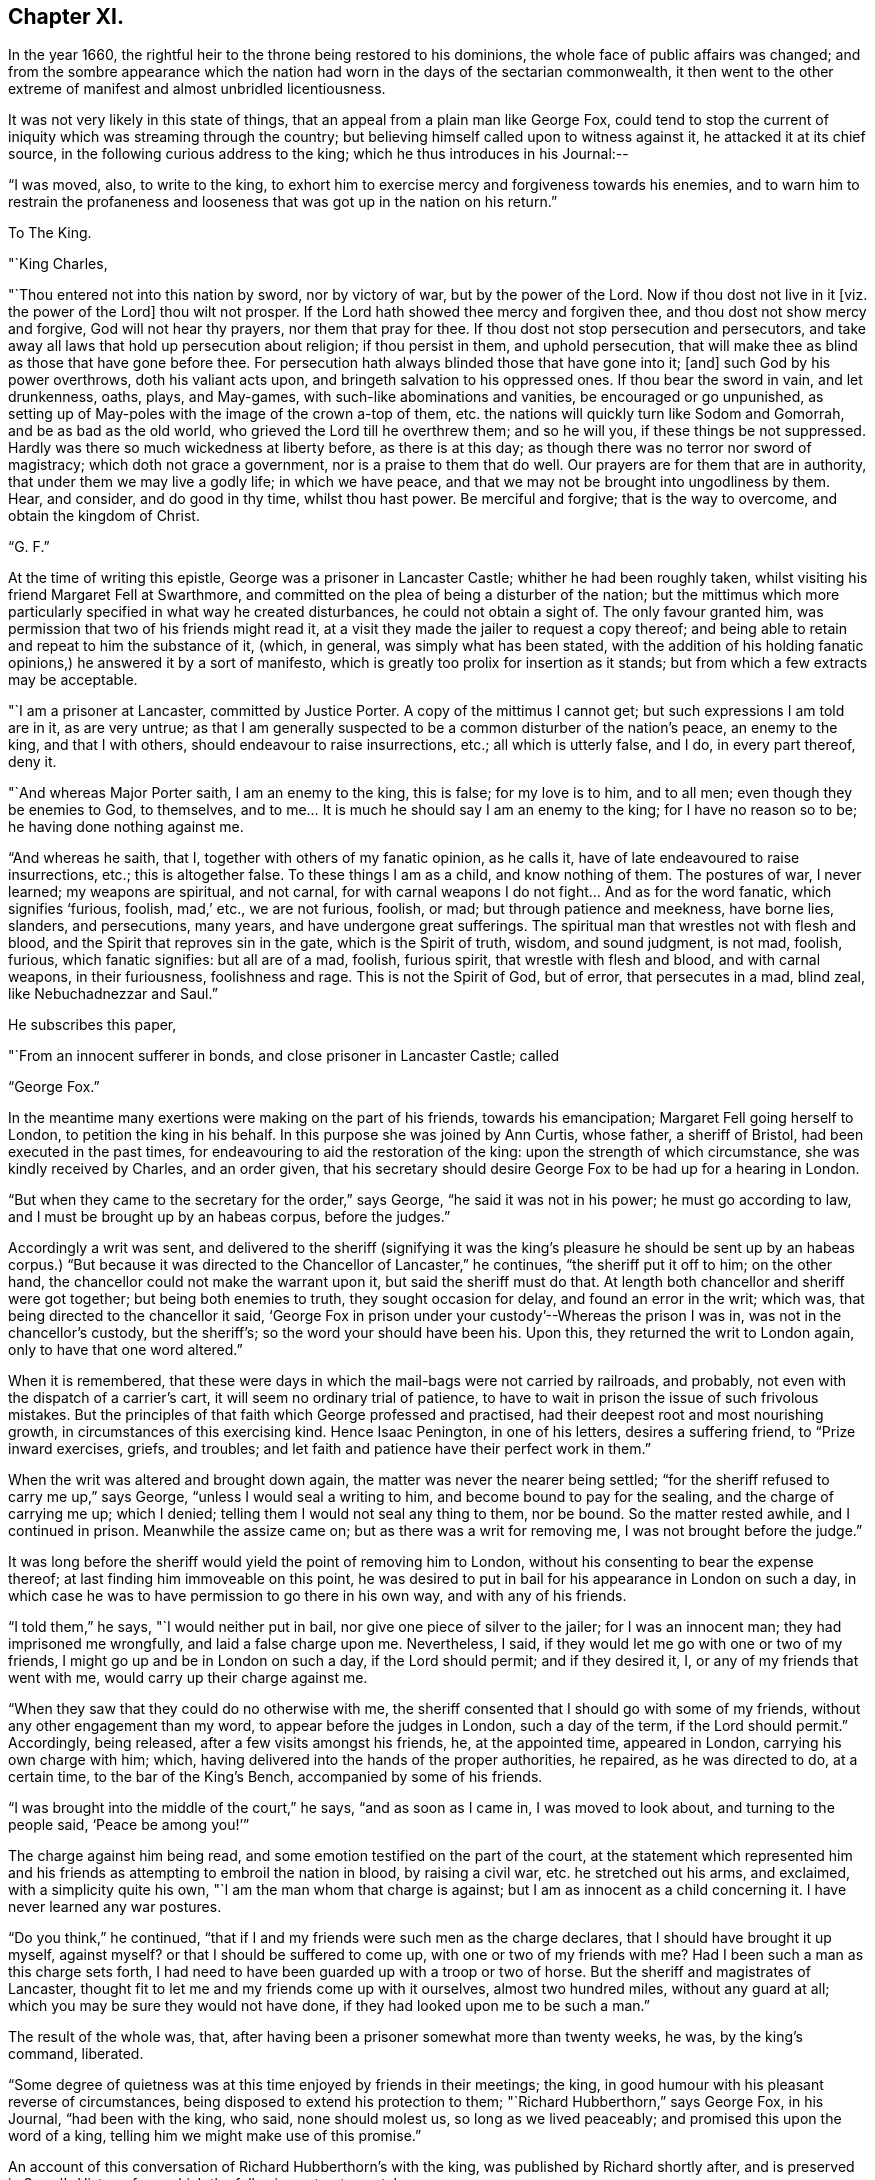 == Chapter XI.

In the year 1660, the rightful heir to the throne being restored to his dominions,
the whole face of public affairs was changed;
and from the sombre appearance which the nation had
worn in the days of the sectarian commonwealth,
it then went to the other extreme of manifest and almost unbridled licentiousness.

It was not very likely in this state of things,
that an appeal from a plain man like George Fox,
could tend to stop the current of iniquity which was streaming through the country;
but believing himself called upon to witness against it,
he attacked it at its chief source, in the following curious address to the king;
which he thus introduces in his Journal:--

"`I was moved, also, to write to the king,
to exhort him to exercise mercy and forgiveness towards his enemies,
and to warn him to restrain the profaneness and
looseness that was got up in the nation on his return.`"

[.embedded-content-document.letter]
--

[.letter-heading]
To The King.

[.salutation]
"`King Charles,

"`Thou entered not into this nation by sword, nor by victory of war,
but by the power of the Lord.
Now if thou dost not live in it +++[+++viz. the power of the Lord]
thou wilt not prosper.
If the Lord hath showed thee mercy and forgiven thee,
and thou dost not show mercy and forgive, God will not hear thy prayers,
nor them that pray for thee.
If thou dost not stop persecution and persecutors,
and take away all laws that hold up persecution about religion; if thou persist in them,
and uphold persecution, that will make thee as blind as those that have gone before thee.
For persecution hath always blinded those that have gone into it; +++[+++and]
such God by his power overthrows, doth his valiant acts upon,
and bringeth salvation to his oppressed ones.
If thou bear the sword in vain, and let drunkenness, oaths, plays, and May-games,
with such-like abominations and vanities, be encouraged or go unpunished,
as setting up of May-poles with the image of the crown a-top of them,
etc. the nations will quickly turn like Sodom and Gomorrah,
and be as bad as the old world, who grieved the Lord till he overthrew them;
and so he will you, if these things be not suppressed.
Hardly was there so much wickedness at liberty before, as there is at this day;
as though there was no terror nor sword of magistracy; which doth not grace a government,
nor is a praise to them that do well.
Our prayers are for them that are in authority, that under them we may live a godly life;
in which we have peace, and that we may not be brought into ungodliness by them.
Hear, and consider, and do good in thy time, whilst thou hast power.
Be merciful and forgive; that is the way to overcome, and obtain the kingdom of Christ.

[.signed-section-signature]
"`G. F.`"

--

At the time of writing this epistle, George was a prisoner in Lancaster Castle;
whither he had been roughly taken,
whilst visiting his friend Margaret Fell at Swarthmore,
and committed on the plea of being a disturber of the nation;
but the mittimus which more particularly specified in what way he created disturbances,
he could not obtain a sight of.
The only favour granted him, was permission that two of his friends might read it,
at a visit they made the jailer to request a copy thereof;
and being able to retain and repeat to him the substance of it, (which, in general,
was simply what has been stated,
with the addition of his holding fanatic
opinions,) he answered it by a sort of manifesto,
which is greatly too prolix for insertion as it stands;
but from which a few extracts may be acceptable.

[.embedded-content-document.letter]
--

"`I am a prisoner at Lancaster, committed by Justice Porter.
A copy of the mittimus I cannot get; but such expressions I am told are in it,
as are very untrue;
as that I am generally suspected to be a common disturber of the nation`'s peace,
an enemy to the king, and that I with others, should endeavour to raise insurrections,
etc.; all which is utterly false, and I do, in every part thereof, deny it.

"`And whereas Major Porter saith, I am an enemy to the king, this is false;
for my love is to him, and to all men; even though they be enemies to God,
to themselves, and to me&hellip;
It is much he should say I am an enemy to the king; for I have no reason so to be;
he having done nothing against me.

"`And whereas he saith, that I, together with others of my fanatic opinion,
as he calls it, have of late endeavoured to raise insurrections, etc.;
this is altogether false.
To these things I am as a child, and know nothing of them.
The postures of war, I never learned; my weapons are spiritual, and not carnal,
for with carnal weapons I do not fight&hellip;
And as for the word fanatic, which signifies '`furious, foolish, mad,`' etc.,
we are not furious, foolish, or mad; but through patience and meekness, have borne lies,
slanders, and persecutions, many years, and have undergone great sufferings.
The spiritual man that wrestles not with flesh and blood,
and the Spirit that reproves sin in the gate, which is the Spirit of truth, wisdom,
and sound judgment, is not mad, foolish, furious, which fanatic signifies:
but all are of a mad, foolish, furious spirit, that wrestle with flesh and blood,
and with carnal weapons, in their furiousness, foolishness and rage.
This is not the Spirit of God, but of error, that persecutes in a mad, blind zeal,
like Nebuchadnezzar and Saul.`"

He subscribes this paper,

[.signed-section-closing]
"`From an innocent sufferer in bonds, and close prisoner in Lancaster Castle; called

[.signed-section-signature]
"`George Fox.`"

--

In the meantime many exertions were making on the part of his friends,
towards his emancipation; Margaret Fell going herself to London,
to petition the king in his behalf.
In this purpose she was joined by Ann Curtis, whose father, a sheriff of Bristol,
had been executed in the past times, for endeavouring to aid the restoration of the king:
upon the strength of which circumstance, she was kindly received by Charles,
and an order given,
that his secretary should desire George Fox to be had up for a hearing in London.

"`But when they came to the secretary for the order,`" says George,
"`he said it was not in his power; he must go according to law,
and I must be brought up by an habeas corpus, before the judges.`"

Accordingly a writ was sent,
and delivered to the sheriff (signifying it was the king`'s pleasure
he should be sent up by an habeas corpus.) "`But because it was
directed to the Chancellor of Lancaster,`" he continues,
"`the sheriff put it off to him; on the other hand,
the chancellor could not make the warrant upon it, but said the sheriff must do that.
At length both chancellor and sheriff were got together; but being both enemies to truth,
they sought occasion for delay, and found an error in the writ; which was,
that being directed to the chancellor it said,
'`George Fox in prison under your custody`'--Whereas the prison I was in,
was not in the chancellor`'s custody, but the sheriff`'s;
so the word your should have been his.
Upon this, they returned the writ to London again, only to have that one word altered.`"

When it is remembered,
that these were days in which the mail-bags were not carried by railroads, and probably,
not even with the dispatch of a carrier`'s cart,
it will seem no ordinary trial of patience,
to have to wait in prison the issue of such frivolous mistakes.
But the principles of that faith which George professed and practised,
had their deepest root and most nourishing growth,
in circumstances of this exercising kind.
Hence Isaac Penington, in one of his letters, desires a suffering friend,
to "`Prize inward exercises, griefs, and troubles;
and let faith and patience have their perfect work in them.`"

When the writ was altered and brought down again,
the matter was never the nearer being settled;
"`for the sheriff refused to carry me up,`" says George,
"`unless I would seal a writing to him, and become bound to pay for the sealing,
and the charge of carrying me up; which I denied;
telling them I would not seal any thing to them, nor be bound.
So the matter rested awhile, and I continued in prison.
Meanwhile the assize came on; but as there was a writ for removing me,
I was not brought before the judge.`"

It was long before the sheriff would yield the point of removing him to London,
without his consenting to bear the expense thereof;
at last finding him immoveable on this point,
he was desired to put in bail for his appearance in London on such a day,
in which case he was to have permission to go there in his own way,
and with any of his friends.

"`I told them,`" he says, "`I would neither put in bail,
nor give one piece of silver to the jailer; for I was an innocent man;
they had imprisoned me wrongfully, and laid a false charge upon me.
Nevertheless, I said, if they would let me go with one or two of my friends,
I might go up and be in London on such a day, if the Lord should permit;
and if they desired it, I, or any of my friends that went with me,
would carry up their charge against me.

"`When they saw that they could do no otherwise with me,
the sheriff consented that I should go with some of my friends,
without any other engagement than my word, to appear before the judges in London,
such a day of the term, if the Lord should permit.`"
Accordingly, being released, after a few visits amongst his friends, he,
at the appointed time, appeared in London, carrying his own charge with him; which,
having delivered into the hands of the proper authorities, he repaired,
as he was directed to do, at a certain time, to the bar of the King`'s Bench,
accompanied by some of his friends.

"`I was brought into the middle of the court,`" he says, "`and as soon as I came in,
I was moved to look about, and turning to the people said, '`Peace be among you!`'`"

The charge against him being read, and some emotion testified on the part of the court,
at the statement which represented him and his friends
as attempting to embroil the nation in blood,
by raising a civil war, etc. he stretched out his arms, and exclaimed,
with a simplicity quite his own, "`I am the man whom that charge is against;
but I am as innocent as a child concerning it.
I have never learned any war postures.

"`Do you think,`" he continued,
"`that if I and my friends were such men as the charge declares,
that I should have brought it up myself, against myself?
or that I should be suffered to come up, with one or two of my friends with me?
Had I been such a man as this charge sets forth,
I had need to have been guarded up with a troop or two of horse.
But the sheriff and magistrates of Lancaster,
thought fit to let me and my friends come up with it ourselves, almost two hundred miles,
without any guard at all; which you may be sure they would not have done,
if they had looked upon me to be such a man.`"

The result of the whole was, that,
after having been a prisoner somewhat more than twenty weeks, he was,
by the king`'s command, liberated.

"`Some degree of quietness was at this time enjoyed by friends in their meetings;
the king, in good humour with his pleasant reverse of circumstances,
being disposed to extend his protection to them;
"`Richard Hubberthorn,`" says George Fox, in his Journal, "`had been with the king,
who said, none should molest us, so long as we lived peaceably;
and promised this upon the word of a king,
telling him we might make use of this promise.`"

An account of this conversation of Richard Hubberthorn`'s with the king,
was published by Richard shortly after, and is preserved in Sewel`'s History,
from which the following extracts are taken.

Having stated to the king the sufferings from persecution which friends had endured,
Charles replied, "`It is true; those that have ruled over you, have been cruel,
and have professed much which they have not done.`"

"`To which Richard replied, that the same sufferings still abounded in the nation;
many friends being in prison,
because they could not burden their consciences
by taking the oath of allegiance and supremacy.

[.discourse-part]
"`__King__--But why cannot you swear?
for an oath is a common thing amongst men to any engagement?

[.discourse-part]
"`__R. H.__--Yes: it is manifest, and we have seen by experience,
that it is so common amongst men to swear, and engage either for, or against things,
that there is no regard taken to it, nor fear of an oath.
That therefore, which we speak of, in the truth of our hearts,
is more than what they can swear.

[.discourse-part]
"`__King__--But can you promise before the Lord?
which is the substance of an oath.

[.discourse-part]
"`__R. H.__--Yes; what we do affirm, we can promise before the Lord,
and take him to our witness in it.
But our so promising hath not been accepted;
but the ceremony of an oath they have stood for; without which,
all other things were accounted of no effect.

[.discourse-part]
"`__King__--But how may we know from your words, that you will perform?

[.discourse-part]
"`__R. H.__--By proving us: for they that swear, are not known to be faithful,
but by proving them; and so we, by those that have tried us,
are found to be truer in our promises, than others by their oaths;
and to those that do yet prove us, we shall appear the same.

[.discourse-part]
"`__King__--Pray what is your principle?

[.discourse-part]
"`__R. H.__--Our principle is this;
that Jesus Christ is '`the true light that enlighteneth every one that
cometh into the world,`' that all men through him might believe;
and that they are to obey and follow this light, as they have received it;
whereby they may be led unto God, and unto righteousness, and the knowledge of the truth,
that they may be saved.`"

Some further discourse ensued upon the subject of the sacrament,
in which the lords in waiting also joined; after which, the king asked him,
"`How know you that you are inspired by the Lord?`"

[.discourse-part]
"`__R. H.__--According as we read in the scriptures,
that '`the inspiration of the Almighty giveth understanding,`' so, by his inspiration,
is an understanding given us of the things of God.`'

One of the lords in waiting then inquired,
"`How do you know that you are led by the true spirit?`"

[.discourse-part]
"`__R. H.__--This we know, because the Spirit of truth reproves the world of sin; and by it,
we are reproved of sin, and are also led from sin unto righteousness,
and obedience of truth; by which effects, we know it is the true Spirit;
for the spirit of the wicked one doth not lead into such things.`"

The king and his courtiers both agreed to the truth of this; and Charles,
apparently well pleased with the plain sense of his visitor, then said; "`Well,
of this you maybe assured;
that you shall none of you suffer for your opinions or religion,
so long as you live peaceably; and you have the word of a king for it;
and I have also given forth a declaration to the same purpose, that none shall wrong you,
or abuse you.`"

After a few more questions and answers, the king in a courteous manner, withdrew.

At this time the face of affairs, as it respected the society,
wore a more smiling aspect than it had ever done before.
About seven hundred friends, who in the time of the Commonwealth,
had been committed to prison (for contempt,
as stated in their accusations,) were set at liberty;
and some were even admitted in the House of Lords,
to specify their reasons for refusing to take oaths, pay tithes,
or conform to the national mode of worship.
But suddenly, these flattering appearances were clouded with disappointment;
for the insurrection of the Fifth Monarchy men,
causing the seceders generally to be accused of a share in it, the society of friends,
though one of the most harmless of the body of dissenters, were, as usual,
stigmatized with the suspicion of being the most offending.

A declaration of their principles and faithfulness to their king and country,
was put forth by them in writing, and presented to the king; which, George Fox says,
"`did somewhat clear the dark air that was over the city and country; and soon after,
the king gave forth a proclamation,
that no soldiers should search any house without a constable.
But the gaols,`" he says, "`were still full; many thousands of friends being in prison;
which mischief was occasioned by the wicked rising of those Fifth Monarchy men.`"

Much blood,`" he continues, "`was shed this year;
(1660;) many of the old king`'s judges being hanged, drawn, and quartered.
Amongst those that suffered, Colonel Hacker was one,
who sent me prisoner from Leicester to London, in Oliver`'s time.
A sad day it was; and a repaying of blood with blood.
But there was a secret hand in bringing this day
upon that hypocritical generation of professors;
who, being got into power, grew proud, haughty, and cruel, beyond others,
and persecuted the people of God without pity.`"
Perhaps a more living portrait of the characters and conduct of those, who,
in the preceding times had usurped authority,
cannot easily be found than in these few lines.

"`Yet some of them,`" says George, "`were so hardened in their wickedness,
that when they were turned out of their places and offices, they said,
if they had power they would do the same again.
And when this day of overturning was come upon them, they said, it was all along of us.
Wherefore, I was moved to write to them and to ask,
did we ever resist them when they took away our ploughs and plough-gear,
our carts and horses, our corn and cattle, our kettles and platters from us?
and whipped us, and set us in the stocks, and cast us into prison, and all this,
only for worshipping and serving God in spirit and truth,
and because we could not conform to their religions, customs, manners and fashions?
Did we ever resist them?
Did we not give them our backs to beat, our cheeks to pull off the hair,
and our faces to spit upon?
Why then would they say, it was all along of us?`"

He concludes this cogent appeal by stating, that,
notwithstanding all the depredations they had
suffered at the hands of these their enemies,
friends could praise God, "`that they had a kettle, a platter, a horse,
and a plough still.`"
